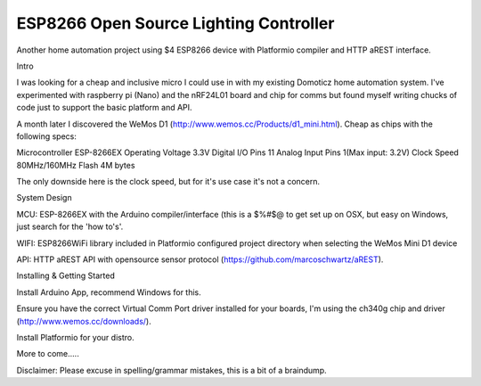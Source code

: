 ESP8266 Open Source Lighting Controller
==========
.. image:: https://travis-ci.org/delwinbest/esp_lightcontroller.svg?branch=master
    :target: https://travis-ci.org/pdelwinbest/esp_lightcontroller
    :alt: Travis.CI Build Status

Another home automation project using $4 ESP8266 device with Platformio compiler and HTTP aREST interface.

Intro

I was looking for a cheap and inclusive micro I could use in with my existing Domoticz home automation system. I've experimented with raspberry pi (Nano) and the nRF24L01 board and chip for comms but found myself writing chucks of code just to support the basic platform and API.

A month later I discovered the WeMos D1 (http://www.wemos.cc/Products/d1_mini.html). Cheap as chips with the following specs:

Microcontroller ESP-8266EX Operating Voltage 3.3V Digital I/O Pins 11 Analog Input Pins 1(Max input: 3.2V) Clock Speed 80MHz/160MHz Flash 4M bytes

The only downside here is the clock speed, but for it's use case it's not a concern.

System Design

MCU: ESP-8266EX with the Arduino compiler/interface (this is a $%#$@ to get set up on OSX, but easy on Windows, just search for the 'how to's'.


WIFI: ESP8266WiFi library included in Platformio configured project directory when selecting the WeMos Mini D1 device

API: HTTP aREST API with opensource sensor protocol (https://github.com/marcoschwartz/aREST).

Installing & Getting Started

Install Arduino App, recommend Windows for this.

Ensure you have the correct Virtual Comm Port driver installed for your boards, I'm using the ch340g chip and driver (http://www.wemos.cc/downloads/).

Install Platformio for your distro.


More to come.....

Disclaimer: Please excuse in spelling/grammar mistakes, this is a bit of a braindump.

